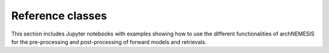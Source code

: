 Reference classes
------------------

This section includes Jupyter notebooks with examples showing how to use the different functionalities of archNEMESIS for the pre-processing and post-processing of forward models and retrievals. 

.. nbgallery::
 
   examples/create_UV_lta/create_UV_lta.ipynb
   examples/makephase/run_makephase.ipynb
   examples/surface_modes/surface.ipynb
